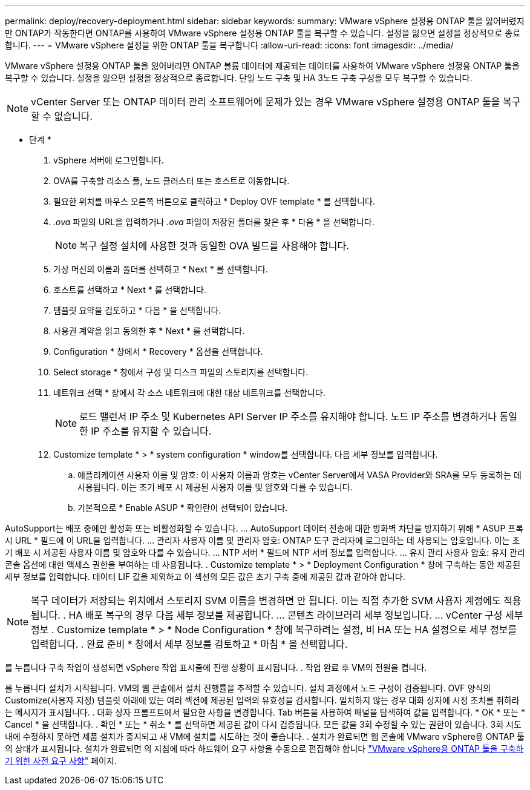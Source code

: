 ---
permalink: deploy/recovery-deployment.html 
sidebar: sidebar 
keywords:  
summary: VMware vSphere 설정용 ONTAP 툴을 잃어버렸지만 ONTAP가 작동한다면 ONTAP를 사용하여 VMware vSphere 설정용 ONTAP 툴을 복구할 수 있습니다. 설정을 잃으면 설정을 정상적으로 종료합니다. 
---
= VMware vSphere 설정을 위한 ONTAP 툴을 복구합니다
:allow-uri-read: 
:icons: font
:imagesdir: ../media/


[role="lead"]
VMware vSphere 설정용 ONTAP 툴을 잃어버리면 ONTAP 볼륨 데이터에 제공되는 데이터를 사용하여 VMware vSphere 설정용 ONTAP 툴을 복구할 수 있습니다.
설정을 잃으면 설정을 정상적으로 종료합니다.
단일 노드 구축 및 HA 3노드 구축 구성을 모두 복구할 수 있습니다.


NOTE: vCenter Server 또는 ONTAP 데이터 관리 소프트웨어에 문제가 있는 경우 VMware vSphere 설정용 ONTAP 툴을 복구할 수 없습니다.

* 단계 *

. vSphere 서버에 로그인합니다.
. OVA를 구축할 리소스 풀, 노드 클러스터 또는 호스트로 이동합니다.
. 필요한 위치를 마우스 오른쪽 버튼으로 클릭하고 * Deploy OVF template * 를 선택합니다.
. _.ova_ 파일의 URL을 입력하거나 _.ova_ 파일이 저장된 폴더를 찾은 후 * 다음 * 을 선택합니다.
+

NOTE: 복구 설정 설치에 사용한 것과 동일한 OVA 빌드를 사용해야 합니다.

. 가상 머신의 이름과 폴더를 선택하고 * Next * 를 선택합니다.
. 호스트를 선택하고 * Next * 를 선택합니다.
. 템플릿 요약을 검토하고 * 다음 * 을 선택합니다.
. 사용권 계약을 읽고 동의한 후 * Next * 를 선택합니다.
. Configuration * 창에서 * Recovery * 옵션을 선택합니다.
. Select storage * 창에서 구성 및 디스크 파일의 스토리지를 선택합니다.
. 네트워크 선택 * 창에서 각 소스 네트워크에 대한 대상 네트워크를 선택합니다.
+

NOTE: 로드 밸런서 IP 주소 및 Kubernetes API Server IP 주소를 유지해야 합니다. 노드 IP 주소를 변경하거나 동일한 IP 주소를 유지할 수 있습니다.

. Customize template * > * system configuration * window를 선택합니다. 다음 세부 정보를 입력합니다.
+
.. 애플리케이션 사용자 이름 및 암호: 이 사용자 이름과 암호는 vCenter Server에서 VASA Provider와 SRA를 모두 등록하는 데 사용됩니다. 이는 초기 배포 시 제공된 사용자 이름 및 암호와 다를 수 있습니다.
.. 기본적으로 * Enable ASUP * 확인란이 선택되어 있습니다.




AutoSupport는 배포 중에만 활성화 또는 비활성화할 수 있습니다.
... AutoSupport 데이터 전송에 대한 방화벽 차단을 방지하기 위해 * ASUP 프록시 URL * 필드에 이 URL을 입력합니다.
... 관리자 사용자 이름 및 관리자 암호: ONTAP 도구 관리자에 로그인하는 데 사용되는 암호입니다. 이는 초기 배포 시 제공된 사용자 이름 및 암호와 다를 수 있습니다.
... NTP 서버 * 필드에 NTP 서버 정보를 입력합니다.
... 유지 관리 사용자 암호: 유지 관리 콘솔 옵션에 대한 액세스 권한을 부여하는 데 사용됩니다.
. Customize template * > * Deployment Configuration * 창에 구축하는 동안 제공된 세부 정보를 입력합니다. 데이터 LIF 값을 제외하고 이 섹션의 모든 값은 초기 구축 중에 제공된 값과 같아야 합니다.


NOTE: 복구 데이터가 저장되는 위치에서 스토리지 SVM 이름을 변경하면 안 됩니다. 이는 직접 추가한 SVM 사용자 계정에도 적용됩니다.
. HA 배포 복구의 경우 다음 세부 정보를 제공합니다.
... 콘텐츠 라이브러리 세부 정보입니다.
... vCenter 구성 세부 정보
. Customize template * > * Node Configuration * 창에 복구하려는 설정, 비 HA 또는 HA 설정으로 세부 정보를 입력합니다.
. 완료 준비 * 창에서 세부 정보를 검토하고 * 마침 * 을 선택합니다.

를 누릅니다
구축 작업이 생성되면 vSphere 작업 표시줄에 진행 상황이 표시됩니다.
. 작업 완료 후 VM의 전원을 켭니다.

를 누릅니다
설치가 시작됩니다. VM의 웹 콘솔에서 설치 진행률을 추적할 수 있습니다.
설치 과정에서 노드 구성이 검증됩니다. OVF 양식의 Customize(사용자 지정) 템플릿 아래에 있는 여러 섹션에 제공된 입력의 유효성을 검사합니다. 일치하지 않는 경우 대화 상자에 시정 조치를 취하라는 메시지가 표시됩니다.
. 대화 상자 프롬프트에서 필요한 사항을 변경합니다. Tab 버튼을 사용하여 패널을 탐색하여 값을 입력합니다. * OK * 또는 * Cancel * 을 선택합니다.
. 확인 * 또는 * 취소 * 를 선택하면 제공된 값이 다시 검증됩니다. 모든 값을 3회 수정할 수 있는 권한이 있습니다. 3회 시도 내에 수정하지 못하면 제품 설치가 중지되고 새 VM에 설치를 시도하는 것이 좋습니다.
. 설치가 완료되면 웹 콘솔에 VMware vSphere용 ONTAP 툴의 상태가 표시됩니다. 설치가 완료되면 의 지침에 따라 하드웨어 요구 사항을 수동으로 편집해야 합니다 link:../deploy/sizing-requirements.html["VMware vSphere용 ONTAP 툴을 구축하기 위한 사전 요구 사항"] 페이지.
